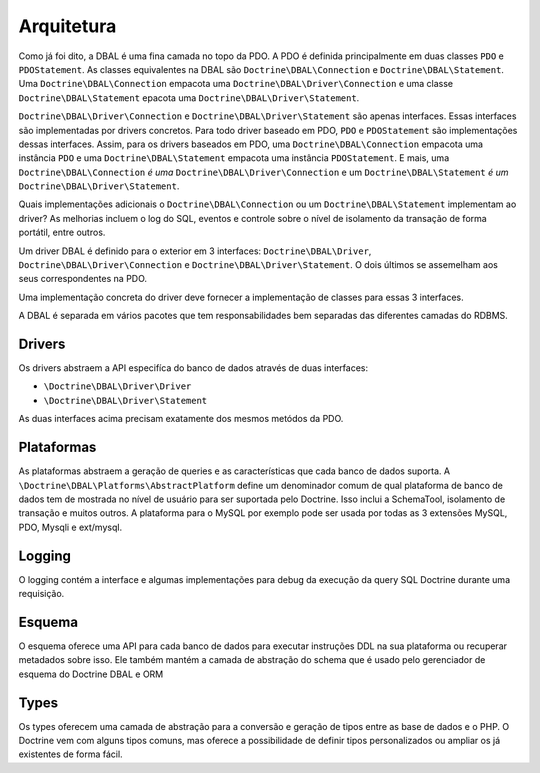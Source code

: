 Arquitetura
===========

Como já foi dito, a DBAL é uma fina camada no topo da PDO. A PDO é 
definida principalmente em duas classes ``PDO`` e ``PDOStatement``.
As classes equivalentes na DBAL são ``Doctrine\DBAL\Connection`` e
``Doctrine\DBAL\Statement``. Uma ``Doctrine\DBAL\Connection`` empacota 
uma ``Doctrine\DBAL\Driver\Connection`` e uma classe ``Doctrine\DBAL\Statement`` 
epacota uma ``Doctrine\DBAL\Driver\Statement``.

``Doctrine\DBAL\Driver\Connection`` e
``Doctrine\DBAL\Driver\Statement`` são apenas interfaces. Essas interfaces
são implementadas por drivers concretos. Para todo driver baseado em PDO,
``PDO`` e ``PDOStatement`` são implementações dessas interfaces. Assim, 
para os drivers baseados em PDO, uma ``Doctrine\DBAL\Connection`` 
empacota uma instância ``PDO`` e uma ``Doctrine\DBAL\Statement`` empacota
uma instância ``PDOStatement``. E mais, uma ``Doctrine\DBAL\Connection`` 
*é uma* ``Doctrine\DBAL\Driver\Connection`` e um ``Doctrine\DBAL\Statement`` 
*é um* ``Doctrine\DBAL\Driver\Statement``.

Quais implementações adicionais o ``Doctrine\DBAL\Connection`` ou um 
``Doctrine\DBAL\Statement`` implementam ao driver? As melhorias
incluem o log do SQL, eventos e controle sobre o nível de isolamento
da transação de forma portátil, entre outros.

Um driver DBAL é definido para o exterior em 3 interfaces:
``Doctrine\DBAL\Driver``, ``Doctrine\DBAL\Driver\Connection`` e 
``Doctrine\DBAL\Driver\Statement``. O dois últimos se assemelham aos
seus correspondentes na PDO.

Uma implementação concreta do driver deve fornecer a implementação 
de classes para essas 3 interfaces.

A DBAL é separada em vários pacotes que tem responsabilidades bem separadas
das diferentes camadas do RDBMS.

Drivers
-------

Os drivers abstraem a API especifíca do banco de dados através de 
duas interfaces:

-  ``\Doctrine\DBAL\Driver\Driver``
-  ``\Doctrine\DBAL\Driver\Statement``

As duas interfaces acima precisam exatamente dos mesmos metódos da PDO.

Plataformas
-----------

As plataformas abstraem a geração de queries e as características que
cada banco de dados suporta. A ``\Doctrine\DBAL\Platforms\AbstractPlatform`` 
define um denominador comum de qual plataforma de banco de dados tem de 
mostrada no nível de usuário para ser suportada pelo Doctrine. Isso
inclui a SchemaTool, isolamento de transação e muitos outros. A
plataforma para o MySQL por exemplo pode ser usada por todas as 3 extensões
MySQL, PDO, Mysqli e ext/mysql.

Logging
-------

O logging contém a interface e algumas implementações para debug da execução
da query SQL Doctrine durante uma requisição.

Esquema
-------

O esquema oferece uma API para cada banco de dados para executar instruções 
DDL na sua plataforma ou recuperar metadados sobre isso. Ele também mantém 
a camada de abstração do schema que é usado pelo gerenciador de esquema 
do Doctrine DBAL e ORM


Types
-----

Os types oferecem uma camada de abstração para a conversão e geração de tipos
entre as base de dados e o PHP. O Doctrine vem com alguns tipos comuns, mas 
oferece a possibilidade de definir tipos personalizados ou ampliar os já 
existentes de forma fácil.
